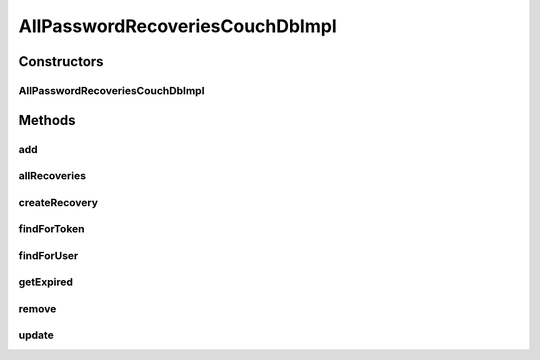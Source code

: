 .. java:import:: org.ektorp CouchDbConnector

.. java:import:: org.ektorp ViewQuery

.. java:import:: org.ektorp.support View

.. java:import:: org.joda.time DateTime

.. java:import:: org.motechproject.commons.couchdb.dao MotechBaseRepository

.. java:import:: org.motechproject.commons.date.util DateUtil

.. java:import:: org.motechproject.security.domain PasswordRecovery

.. java:import:: org.motechproject.security.domain PasswordRecoveryCouchDbImpl

.. java:import:: org.springframework.beans.factory.annotation Autowired

.. java:import:: org.springframework.beans.factory.annotation Qualifier

.. java:import:: org.springframework.stereotype Repository

.. java:import:: java.util ArrayList

.. java:import:: java.util List

.. java:import:: java.util Locale

AllPasswordRecoveriesCouchDbImpl
================================

.. java:package:: org.motechproject.security.repository
   :noindex:

.. java:type:: @Repository @View public class AllPasswordRecoveriesCouchDbImpl extends MotechBaseRepository<PasswordRecoveryCouchDbImpl> implements AllPasswordRecoveries

Constructors
------------
AllPasswordRecoveriesCouchDbImpl
^^^^^^^^^^^^^^^^^^^^^^^^^^^^^^^^

.. java:constructor:: @Autowired public AllPasswordRecoveriesCouchDbImpl(CouchDbConnector db)
   :outertype: AllPasswordRecoveriesCouchDbImpl

Methods
-------
add
^^^

.. java:method:: @Override public void add(PasswordRecovery passwordRecovery)
   :outertype: AllPasswordRecoveriesCouchDbImpl

allRecoveries
^^^^^^^^^^^^^

.. java:method:: @Override public List<PasswordRecovery> allRecoveries()
   :outertype: AllPasswordRecoveriesCouchDbImpl

createRecovery
^^^^^^^^^^^^^^

.. java:method:: @Override public PasswordRecovery createRecovery(String username, String email, String token, DateTime expirationDate, Locale locale)
   :outertype: AllPasswordRecoveriesCouchDbImpl

findForToken
^^^^^^^^^^^^

.. java:method:: @Override @View public PasswordRecovery findForToken(String token)
   :outertype: AllPasswordRecoveriesCouchDbImpl

findForUser
^^^^^^^^^^^

.. java:method:: @Override @View public PasswordRecovery findForUser(String username)
   :outertype: AllPasswordRecoveriesCouchDbImpl

getExpired
^^^^^^^^^^

.. java:method:: @Override public List<PasswordRecovery> getExpired()
   :outertype: AllPasswordRecoveriesCouchDbImpl

remove
^^^^^^

.. java:method:: @Override public void remove(PasswordRecovery passwordRecovery)
   :outertype: AllPasswordRecoveriesCouchDbImpl

update
^^^^^^

.. java:method:: @Override public void update(PasswordRecovery passwordRecovery)
   :outertype: AllPasswordRecoveriesCouchDbImpl

